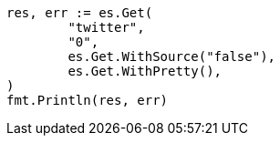 // Generated from docs-get_138ccd89f72aa7502dd9578403dcc589_test.go
//
[source, go]
----
res, err := es.Get(
	"twitter",
	"0",
	es.Get.WithSource("false"),
	es.Get.WithPretty(),
)
fmt.Println(res, err)
----
